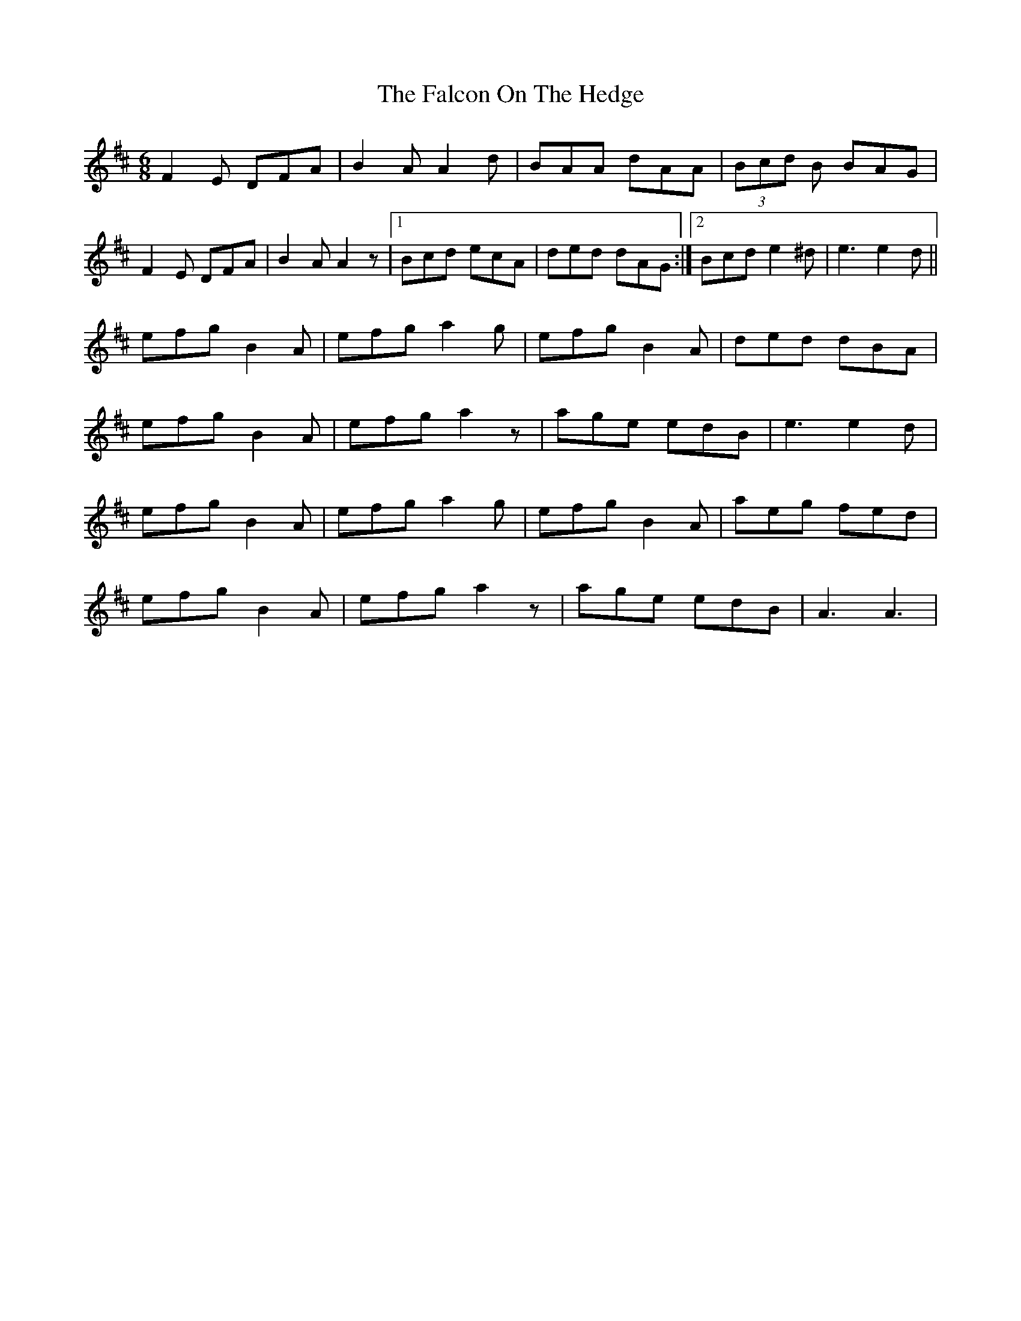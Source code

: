 X: 1
T: Falcon On The Hedge, The
Z: Kenny
S: https://thesession.org/tunes/7703#setting7703
R: jig
M: 6/8
L: 1/8
K: Dmaj
F2 E DFA | B2 A A2 d | BAA dAA | (3Bcd B BAG |
F2 E DFA | B2 A A2 z |1 Bcd ecA | ded dAG :|2 Bcd e2 ^d | e3 e2 d ||
efg B2 A | efg a2 g | efg B2 A | ded dBA |
efg B2 A | efg a2 z | age edB | e3 e2 d |
efg B2 A | efg a2 g | efg B2 A | aeg fed |
efg B2 A | efg a2 z | age edB | A3 A3 |
